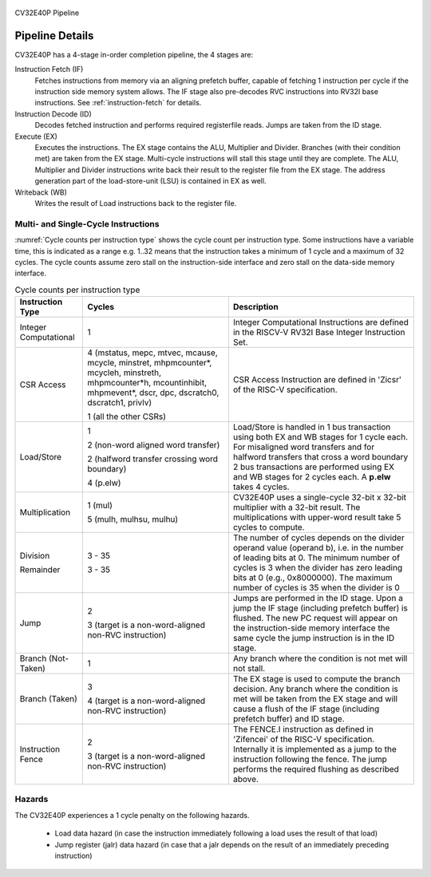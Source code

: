 .. _pipeline-details:

.. figure:: ../images/CV32E40P_Pipeline.png
   :name: cv32e40p-pipeline
   :align: center

   CV32E40P Pipeline

Pipeline Details
================

CV32E40P has a 4-stage in-order completion pipeline, the 4 stages are:

Instruction Fetch (IF)
  Fetches instructions from memory via an aligning prefetch buffer, capable of fetching 1 instruction per cycle if the instruction side memory system allows. The IF stage also pre-decodes RVC instructions into RV32I base instructions. See :ref:`instruction-fetch` for details.

Instruction Decode (ID)
  Decodes fetched instruction and performs required registerfile reads. Jumps are taken from the ID stage.

Execute (EX)
  Executes the instructions. The EX stage contains the ALU, Multiplier and Divider. Branches (with their condition met) are taken from the EX stage. Multi-cycle instructions will stall this stage until they are complete. The ALU, Multiplier and Divider instructions write back their result to the register file from the EX stage. The address generation part of the load-store-unit (LSU) is contained in EX as well.

Writeback (WB)
  Writes the result of Load instructions back to the register file.

Multi- and Single-Cycle Instructions
------------------------------------

:numref:`Cycle counts per instruction type` shows the cycle count per instruction type. Some instructions have a variable time, this is indicated as a range e.g. 1..32 means
that the instruction takes a minimum of 1 cycle and a maximum of 32 cycles. The cycle counts assume zero stall on the instruction-side interface
and zero stall on the data-side memory interface.

.. table:: Cycle counts per instruction type
  :name: Cycle counts per instruction type

  +-----------------------+--------------------------------------+-------------------------------------------------------------+
  |   Instruction Type    |                 Cycles               |                         Description                         |
  +=======================+======================================+=============================================================+
  | Integer Computational | 1                                    | Integer Computational Instructions are defined in the       |
  |                       |                                      | RISCV-V RV32I Base Integer Instruction Set.                 |
  +-----------------------+--------------------------------------+-------------------------------------------------------------+
  | CSR Access            | 4 (mstatus, mepc, mtvec, mcause,     | CSR Access Instruction are defined in 'Zicsr' of the        |
  |                       | mcycle, minstret, mhpmcounter*,      | RISC-V specification.                                       |
  |                       | mcycleh, minstreth, mhpmcounter*h,   |                                                             |
  |                       | mcountinhibit, mhpmevent*, dscr,     |                                                             |
  |                       | dpc, dscratch0, dscratch1, privlv)   |                                                             |
  |                       |                                      |                                                             |
  |                       | 1 (all the other CSRs)               |                                                             |
  +-----------------------+--------------------------------------+-------------------------------------------------------------+
  | Load/Store            | 1                                    | Load/Store is handled in 1 bus transaction using both EX    |
  |                       |                                      | and WB stages for 1 cycle each. For misaligned word         |
  |                       | 2 (non-word aligned word             | transfers and for halfword transfers that cross a word      |
  |                       | transfer)                            | boundary 2 bus transactions are performed using EX and WB   |
  |                       |                                      | stages for 2 cycles each.                                   |
  |                       | 2 (halfword transfer crossing        | A **p.elw** takes 4 cycles.                                 |
  |                       | word boundary)                       |                                                             |
  |                       |                                      |                                                             |
  |                       | 4 (p.elw)                            |                                                             |
  +-----------------------+--------------------------------------+-------------------------------------------------------------+
  | Multiplication        | 1 (mul)                              | CV32E40P uses a single-cycle 32-bit x 32-bit multiplier     |
  |                       |                                      | with a 32-bit result. The multiplications with upper-word   |
  |                       | 5 (mulh, mulhsu, mulhu)              | result take 5 cycles to compute.                            |
  +-----------------------+--------------------------------------+-------------------------------------------------------------+
  | Division              | 3 - 35                               | The number of cycles depends on the divider operand value   |
  |                       |                                      | (operand b), i.e. in the number of leading bits at 0.       |
  | Remainder             | 3 - 35                               | The minimum number of cycles is 3 when the divider has zero |
  |                       |                                      | leading bits at 0 (e.g., 0x8000000).                        |
  |                       |                                      | The maximum number of cycles is 35 when the divider is 0    |
  +-----------------------+--------------------------------------+-------------------------------------------------------------+
  | Jump                  | 2                                    | Jumps are performed in the ID stage. Upon a jump the IF     |
  |                       |                                      | stage (including prefetch buffer) is flushed. The new PC    |
  |                       | 3 (target is a non-word-aligned      | request will appear on the instruction-side memory          |
  |                       | non-RVC instruction)                 | interface the same cycle the jump instruction is in the ID  |
  |                       |                                      | stage.                                                      |
  +-----------------------+--------------------------------------+-------------------------------------------------------------+
  | Branch (Not-Taken)    | 1                                    | Any branch where the condition is not met will              |
  |                       |                                      | not stall.                                                  |
  +-----------------------+--------------------------------------+-------------------------------------------------------------+
  | Branch (Taken)        | 3                                    | The EX stage is used to compute the branch decision. Any    |
  |                       |                                      | branch where the condition is met will be taken from  the   |
  |                       | 4 (target is a non-word-aligned      | EX stage and will cause a flush of the IF stage (including  |
  |                       | non-RVC instruction)                 | prefetch buffer) and ID stage.                              |
  +-----------------------+--------------------------------------+-------------------------------------------------------------+
  | Instruction Fence     | 2                                    | The FENCE.I instruction as defined in 'Zifencei' of the     |
  |                       |                                      | RISC-V specification. Internally it is implemented as a     |
  |                       | 3 (target is a non-word-aligned      | jump to the instruction following the fence. The jump       |
  |                       | non-RVC instruction)                 | performs the required flushing as described above.          |
  +-----------------------+--------------------------------------+-------------------------------------------------------------+

Hazards
-------

The CV32E40P experiences a 1 cycle penalty on the following hazards.

 * Load data hazard (in case the instruction immediately following a load uses the result of that load)
 * Jump register (jalr) data hazard (in case that a jalr depends on the result of an immediately preceding instruction)
